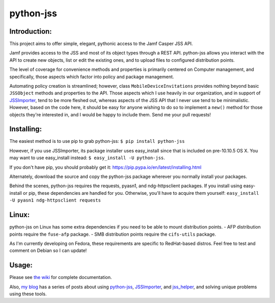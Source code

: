 python-jss
==========

Introduction:
-------------

This project aims to offer simple, elegant, pythonic access to the Jamf
Casper JSS API.

Jamf provides access to the JSS and most of its object types through a
REST API. python-jss allows you interact with the API to create new
objects, list or edit the existing ones, and to upload files to
configured distribution points.

The level of coverage for convenience methods and properties is
primarily centered on Computer management, and specifically, those
aspects which factor into policy and package management.

Automating policy creation is streamlined; however, class
``MobileDeviceInvitations`` provides nothing beyond basic ``JSSObject``
methods and properties to the API. Those aspects which I use heavily in
our organization, and in support of
`JSSImporter <https://www.github.com/sheagcraig/JSSImporter>`__, tend to
be more fleshed out, whereas aspects of the JSS API that I never use
tend to be minimalistic. However, based on the code here, it should be
easy for anyone wishing to do so to implement a ``new()`` method for
those objects they're interested in, and I would be happy to include
them. Send me your pull requests!

Installing:
-----------

The easiest method is to use pip to grab python-jss:
``$ pip install python-jss``

However, if you use JSSImporter, its package installer uses
easy\_install since that is included on pre-10.10.5 OS X. You may want
to use easy\_install instead: ``$ easy_install -U python-jss``.

If you don't have pip, you should probably get it:
https://pip.pypa.io/en/latest/installing.html

Alternately, download the source and copy the python-jss package
wherever you normally install your packages.

Behind the scenes, python-jss requires the requests, pyasn1, and
ndg-httpsclient packages. If you install using easy-install or pip,
these dependencies are handled for you. Otherwise, you'll have to
acquire them yourself:
``easy_install -U pyasn1 ndg-httpsclient requests``

Linux:
------

python-jss on Linux has some extra dependencies if you need to be able
to mount distribution points. - AFP distribution points require the
``fuse-afp`` package. - SMB distribution points require the
``cifs-utils`` package.

As I'm currently developing on Fedora, these requirements are specific
to RedHat-based distros. Feel free to test and comment on Debian so I
can update!

Usage:
------

Please see `the wiki <https://github.com/sheagcraig/python-jss/wiki>`__
for complete documentation.

Also, `my blog <http://sheagcraig.github.io>`__ has a series of posts
about using `python-jss <https://github.com/sheagcraig/python-jss>`__,
`JSSImporter <https://github.com/sheagcraig/JSSImporter>`__, and
`jss\_helper <https://github.com/sheagcraig/jss_helper>`__, and solving
unique problems using these tools.



